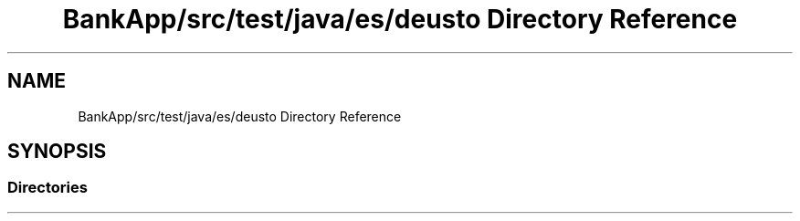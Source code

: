 .TH "BankApp/src/test/java/es/deusto Directory Reference" 3 "Wed May 17 2017" "BankApp" \" -*- nroff -*-
.ad l
.nh
.SH NAME
BankApp/src/test/java/es/deusto Directory Reference
.SH SYNOPSIS
.br
.PP
.SS "Directories"

.in +1c
.in -1c
